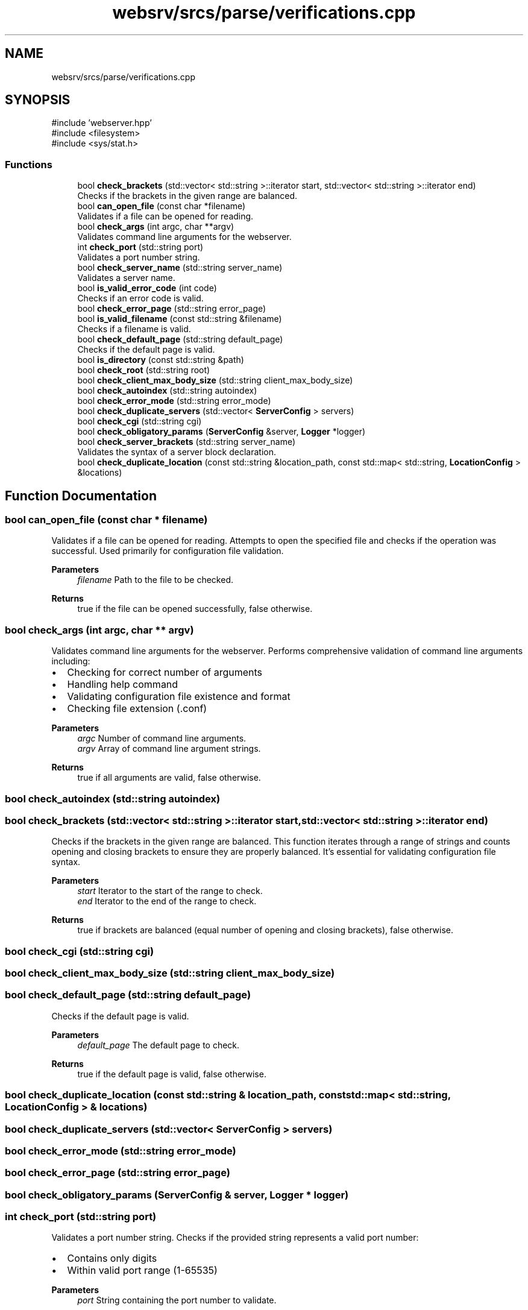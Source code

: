 .TH "websrv/srcs/parse/verifications.cpp" 3 "WebServer" \" -*- nroff -*-
.ad l
.nh
.SH NAME
websrv/srcs/parse/verifications.cpp
.SH SYNOPSIS
.br
.PP
\fR#include 'webserver\&.hpp'\fP
.br
\fR#include <filesystem>\fP
.br
\fR#include <sys/stat\&.h>\fP
.br

.SS "Functions"

.in +1c
.ti -1c
.RI "bool \fBcheck_brackets\fP (std::vector< std::string >::iterator start, std::vector< std::string >::iterator end)"
.br
.RI "Checks if the brackets in the given range are balanced\&. "
.ti -1c
.RI "bool \fBcan_open_file\fP (const char *filename)"
.br
.RI "Validates if a file can be opened for reading\&. "
.ti -1c
.RI "bool \fBcheck_args\fP (int argc, char **argv)"
.br
.RI "Validates command line arguments for the webserver\&. "
.ti -1c
.RI "int \fBcheck_port\fP (std::string port)"
.br
.RI "Validates a port number string\&. "
.ti -1c
.RI "bool \fBcheck_server_name\fP (std::string server_name)"
.br
.RI "Validates a server name\&. "
.ti -1c
.RI "bool \fBis_valid_error_code\fP (int code)"
.br
.RI "Checks if an error code is valid\&. "
.ti -1c
.RI "bool \fBcheck_error_page\fP (std::string error_page)"
.br
.ti -1c
.RI "bool \fBis_valid_filename\fP (const std::string &filename)"
.br
.RI "Checks if a filename is valid\&. "
.ti -1c
.RI "bool \fBcheck_default_page\fP (std::string default_page)"
.br
.RI "Checks if the default page is valid\&. "
.ti -1c
.RI "bool \fBis_directory\fP (const std::string &path)"
.br
.ti -1c
.RI "bool \fBcheck_root\fP (std::string root)"
.br
.ti -1c
.RI "bool \fBcheck_client_max_body_size\fP (std::string client_max_body_size)"
.br
.ti -1c
.RI "bool \fBcheck_autoindex\fP (std::string autoindex)"
.br
.ti -1c
.RI "bool \fBcheck_error_mode\fP (std::string error_mode)"
.br
.ti -1c
.RI "bool \fBcheck_duplicate_servers\fP (std::vector< \fBServerConfig\fP > servers)"
.br
.ti -1c
.RI "bool \fBcheck_cgi\fP (std::string cgi)"
.br
.ti -1c
.RI "bool \fBcheck_obligatory_params\fP (\fBServerConfig\fP &server, \fBLogger\fP *logger)"
.br
.ti -1c
.RI "bool \fBcheck_server_brackets\fP (std::string server_name)"
.br
.RI "Validates the syntax of a server block declaration\&. "
.ti -1c
.RI "bool \fBcheck_duplicate_location\fP (const std::string &location_path, const std::map< std::string, \fBLocationConfig\fP > &locations)"
.br
.in -1c
.SH "Function Documentation"
.PP 
.SS "bool can_open_file (const char * filename)"

.PP
Validates if a file can be opened for reading\&. Attempts to open the specified file and checks if the operation was successful\&. Used primarily for configuration file validation\&.
.PP
\fBParameters\fP
.RS 4
\fIfilename\fP Path to the file to be checked\&. 
.RE
.PP
\fBReturns\fP
.RS 4
true if the file can be opened successfully, false otherwise\&. 
.RE
.PP

.SS "bool check_args (int argc, char ** argv)"

.PP
Validates command line arguments for the webserver\&. Performs comprehensive validation of command line arguments including:
.IP "\(bu" 2
Checking for correct number of arguments
.IP "\(bu" 2
Handling help command
.IP "\(bu" 2
Validating configuration file existence and format
.IP "\(bu" 2
Checking file extension (\&.conf)
.PP
.PP
\fBParameters\fP
.RS 4
\fIargc\fP Number of command line arguments\&. 
.br
\fIargv\fP Array of command line argument strings\&. 
.RE
.PP
\fBReturns\fP
.RS 4
true if all arguments are valid, false otherwise\&. 
.RE
.PP

.SS "bool check_autoindex (std::string autoindex)"

.SS "bool check_brackets (std::vector< std::string >::iterator start, std::vector< std::string >::iterator end)"

.PP
Checks if the brackets in the given range are balanced\&. This function iterates through a range of strings and counts opening and closing brackets to ensure they are properly balanced\&. It's essential for validating configuration file syntax\&.
.PP
\fBParameters\fP
.RS 4
\fIstart\fP Iterator to the start of the range to check\&. 
.br
\fIend\fP Iterator to the end of the range to check\&. 
.RE
.PP
\fBReturns\fP
.RS 4
true if brackets are balanced (equal number of opening and closing brackets), false otherwise\&. 
.RE
.PP

.SS "bool check_cgi (std::string cgi)"

.SS "bool check_client_max_body_size (std::string client_max_body_size)"

.SS "bool check_default_page (std::string default_page)"

.PP
Checks if the default page is valid\&. 
.PP
\fBParameters\fP
.RS 4
\fIdefault_page\fP The default page to check\&. 
.RE
.PP
\fBReturns\fP
.RS 4
true if the default page is valid, false otherwise\&. 
.RE
.PP

.SS "bool check_duplicate_location (const std::string & location_path, const std::map< std::string, \fBLocationConfig\fP > & locations)"

.SS "bool check_duplicate_servers (std::vector< \fBServerConfig\fP > servers)"

.SS "bool check_error_mode (std::string error_mode)"

.SS "bool check_error_page (std::string error_page)"

.SS "bool check_obligatory_params (\fBServerConfig\fP & server, \fBLogger\fP * logger)"

.SS "int check_port (std::string port)"

.PP
Validates a port number string\&. Checks if the provided string represents a valid port number:
.IP "\(bu" 2
Contains only digits
.IP "\(bu" 2
Within valid port range (1-65535)
.PP
.PP
\fBParameters\fP
.RS 4
\fIport\fP String containing the port number to validate\&. 
.RE
.PP
\fBReturns\fP
.RS 4
The port number as an integer if valid, -1 if invalid\&. 
.RE
.PP

.SS "bool check_root (std::string root)"

.SS "bool check_server_brackets (std::string server_name)"

.PP
Validates the syntax of a server block declaration\&. Checks if there are no alphanumeric characters between the 'server' keyword and the opening curly brace '{'\&. This ensures the server block follows the correct syntax format: 'server {' with only whitespace allowed between them\&.
.PP
\fBParameters\fP
.RS 4
\fIserver_name\fP The string containing the server block declaration to validate\&. 
.RE
.PP
\fBReturns\fP
.RS 4
true if the syntax is valid (no alphanumeric characters between 'server' and '{'), false if invalid or if 'server' keyword is not found\&. 
.RE
.PP

.SS "bool check_server_name (std::string server_name)"

.PP
Validates a server name\&. 
.PP
\fBParameters\fP
.RS 4
\fIserver_name\fP The server name to validate\&. 
.RE
.PP
\fBReturns\fP
.RS 4
true if the server name is valid, false otherwise\&. 
.RE
.PP

.SS "bool is_directory (const std::string & path)"

.SS "bool is_valid_error_code (int code)"

.PP
Checks if an error code is valid\&. 
.PP
\fBParameters\fP
.RS 4
\fIcode\fP The error code to check\&. 
.RE
.PP
\fBReturns\fP
.RS 4
true if the error code is valid, false otherwise\&. 
.RE
.PP

.SS "bool is_valid_filename (const std::string & filename)"

.PP
Checks if a filename is valid\&. 
.PP
\fBParameters\fP
.RS 4
\fIfilename\fP The filename to check\&. 
.RE
.PP
\fBReturns\fP
.RS 4
true if the filename 
.RE
.PP

.SH "Author"
.PP 
Generated automatically by Doxygen for WebServer from the source code\&.
